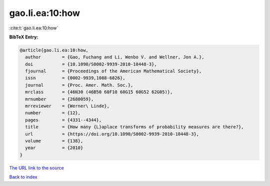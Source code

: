gao.li.ea:10:how
================

:cite:t:`gao.li.ea:10:how`

**BibTeX Entry:**

.. code-block:: bibtex

   @article{gao.li.ea:10:how,
     author        = {Gao, Fuchang and Li, Wenbo V. and Wellner, Jon A.},
     doi           = {10.1090/S0002-9939-2010-10448-3},
     fjournal      = {Proceedings of the American Mathematical Society},
     issn          = {0002-9939,1088-6826},
     journal       = {Proc. Amer. Math. Soc.},
     mrclass       = {46N30 (46B50 60F10 60G15 60G52 62G05)},
     mrnumber      = {2680059},
     mrreviewer    = {Werner\ Linde},
     number        = {12},
     pages         = {4331--4344},
     title         = {How many {L}aplace transforms of probability measures are there?},
     url           = {https://doi.org/10.1090/S0002-9939-2010-10448-3},
     volume        = {138},
     year          = {2010}
   }

`The URL link to the source <https://doi.org/10.1090/S0002-9939-2010-10448-3>`__


`Back to index <../By-Cite-Keys.html>`__
